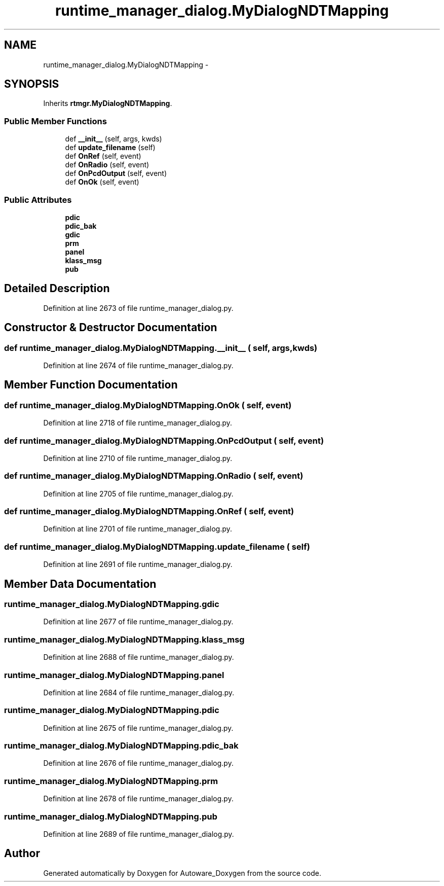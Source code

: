 .TH "runtime_manager_dialog.MyDialogNDTMapping" 3 "Fri May 22 2020" "Autoware_Doxygen" \" -*- nroff -*-
.ad l
.nh
.SH NAME
runtime_manager_dialog.MyDialogNDTMapping \- 
.SH SYNOPSIS
.br
.PP
.PP
Inherits \fBrtmgr\&.MyDialogNDTMapping\fP\&.
.SS "Public Member Functions"

.in +1c
.ti -1c
.RI "def \fB__init__\fP (self, args, kwds)"
.br
.ti -1c
.RI "def \fBupdate_filename\fP (self)"
.br
.ti -1c
.RI "def \fBOnRef\fP (self, event)"
.br
.ti -1c
.RI "def \fBOnRadio\fP (self, event)"
.br
.ti -1c
.RI "def \fBOnPcdOutput\fP (self, event)"
.br
.ti -1c
.RI "def \fBOnOk\fP (self, event)"
.br
.in -1c
.SS "Public Attributes"

.in +1c
.ti -1c
.RI "\fBpdic\fP"
.br
.ti -1c
.RI "\fBpdic_bak\fP"
.br
.ti -1c
.RI "\fBgdic\fP"
.br
.ti -1c
.RI "\fBprm\fP"
.br
.ti -1c
.RI "\fBpanel\fP"
.br
.ti -1c
.RI "\fBklass_msg\fP"
.br
.ti -1c
.RI "\fBpub\fP"
.br
.in -1c
.SH "Detailed Description"
.PP 
Definition at line 2673 of file runtime_manager_dialog\&.py\&.
.SH "Constructor & Destructor Documentation"
.PP 
.SS "def runtime_manager_dialog\&.MyDialogNDTMapping\&.__init__ ( self,  args,  kwds)"

.PP
Definition at line 2674 of file runtime_manager_dialog\&.py\&.
.SH "Member Function Documentation"
.PP 
.SS "def runtime_manager_dialog\&.MyDialogNDTMapping\&.OnOk ( self,  event)"

.PP
Definition at line 2718 of file runtime_manager_dialog\&.py\&.
.SS "def runtime_manager_dialog\&.MyDialogNDTMapping\&.OnPcdOutput ( self,  event)"

.PP
Definition at line 2710 of file runtime_manager_dialog\&.py\&.
.SS "def runtime_manager_dialog\&.MyDialogNDTMapping\&.OnRadio ( self,  event)"

.PP
Definition at line 2705 of file runtime_manager_dialog\&.py\&.
.SS "def runtime_manager_dialog\&.MyDialogNDTMapping\&.OnRef ( self,  event)"

.PP
Definition at line 2701 of file runtime_manager_dialog\&.py\&.
.SS "def runtime_manager_dialog\&.MyDialogNDTMapping\&.update_filename ( self)"

.PP
Definition at line 2691 of file runtime_manager_dialog\&.py\&.
.SH "Member Data Documentation"
.PP 
.SS "runtime_manager_dialog\&.MyDialogNDTMapping\&.gdic"

.PP
Definition at line 2677 of file runtime_manager_dialog\&.py\&.
.SS "runtime_manager_dialog\&.MyDialogNDTMapping\&.klass_msg"

.PP
Definition at line 2688 of file runtime_manager_dialog\&.py\&.
.SS "runtime_manager_dialog\&.MyDialogNDTMapping\&.panel"

.PP
Definition at line 2684 of file runtime_manager_dialog\&.py\&.
.SS "runtime_manager_dialog\&.MyDialogNDTMapping\&.pdic"

.PP
Definition at line 2675 of file runtime_manager_dialog\&.py\&.
.SS "runtime_manager_dialog\&.MyDialogNDTMapping\&.pdic_bak"

.PP
Definition at line 2676 of file runtime_manager_dialog\&.py\&.
.SS "runtime_manager_dialog\&.MyDialogNDTMapping\&.prm"

.PP
Definition at line 2678 of file runtime_manager_dialog\&.py\&.
.SS "runtime_manager_dialog\&.MyDialogNDTMapping\&.pub"

.PP
Definition at line 2689 of file runtime_manager_dialog\&.py\&.

.SH "Author"
.PP 
Generated automatically by Doxygen for Autoware_Doxygen from the source code\&.
